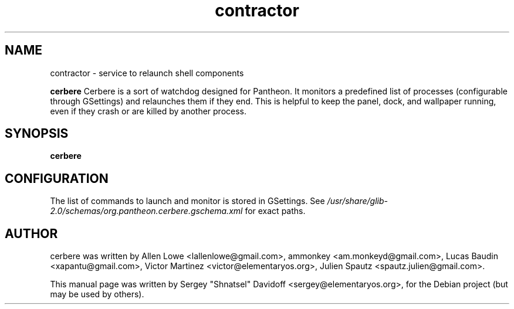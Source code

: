 .TH contractor 1 "May 28, 2014"
.SH NAME
contractor \- service to relaunch shell components
.PP
\fBcerbere\fP  Cerbere is a sort of watchdog designed for Pantheon.
It monitors a predefined list of processes (configurable through GSettings)
and relaunches them if they end. 
This is helpful to keep the panel, dock, and wallpaper running, even if
they crash or are killed by another process.
.SH SYNOPSIS
.B cerbere
.SH CONFIGURATION
.PP
The list of commands to launch and monitor is stored in GSettings. See
.I /usr/share/glib-2.0/schemas/org.pantheon.cerbere.gschema.xml
for exact paths.
.SH AUTHOR
cerbere was written by Allen Lowe <lallenlowe@gmail.com>,
ammonkey <am.monkeyd@gmail.com>,
Lucas Baudin <xapantu@gmail.com>,
Victor Martinez <victor@elementaryos.org>,
Julien Spautz <spautz.julien@gmail.com>.
.PP
This manual page was written by Sergey "Shnatsel" Davidoff <sergey@elementaryos.org>,
for the Debian project (but may be used by others).
